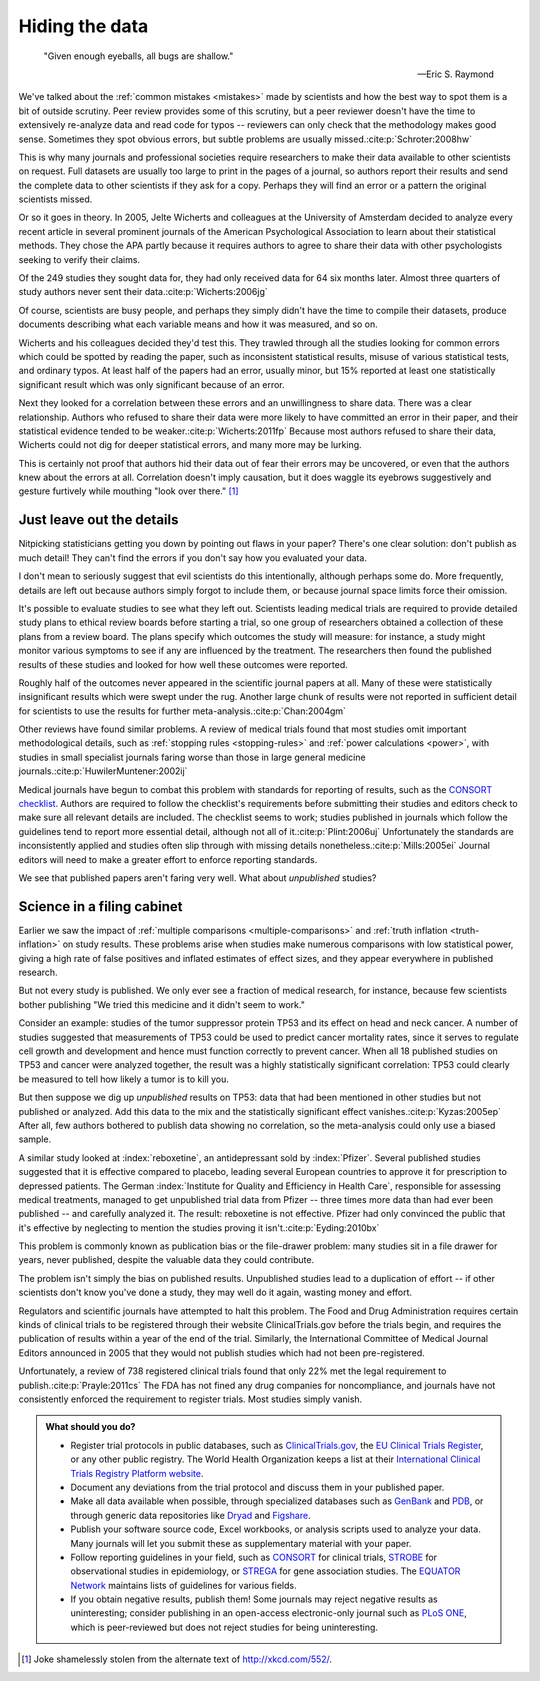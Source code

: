 .. index:: open data

.. _hiding-data:

***************
Hiding the data
***************

.. epigraph::

    "Given enough eyeballs, all bugs are shallow." 

    -- Eric S. Raymond

We've talked about the :ref:`common mistakes <mistakes>` made by scientists and
how the best way to spot them is a bit of outside scrutiny. Peer review provides
some of this scrutiny, but a peer reviewer doesn't have the time to extensively
re-analyze data and read code for typos -- reviewers can only check that the
methodology makes good sense. Sometimes they spot obvious errors, but subtle
problems are usually missed.\ :cite:p:`Schroter:2008hw`

This is why many journals and professional societies require researchers to make
their data available to other scientists on request. Full datasets are usually
too large to print in the pages of a journal, so authors report their results
and send the complete data to other scientists if they ask for a copy. Perhaps
they will find an error or a pattern the original scientists missed.

Or so it goes in theory. In 2005, Jelte Wicherts and colleagues at the
University of Amsterdam decided to analyze every recent article in several
prominent journals of the American Psychological Association to learn about
their statistical methods. They chose the APA partly because it requires authors
to agree to share their data with other psychologists seeking to verify their
claims.

Of the 249 studies they sought data for, they had only received data for 64 six
months later. Almost three quarters of study authors never sent their data.\
:cite:p:`Wicherts:2006jg`

Of course, scientists are busy people, and perhaps they simply didn't have the
time to compile their datasets, produce documents describing what each variable
means and how it was measured, and so on. 

.. index:: p value; errors in calculation

Wicherts and his colleagues decided they'd test this. They trawled through all
the studies looking for common errors which could be spotted by reading the
paper, such as inconsistent statistical results, misuse of various statistical
tests, and ordinary typos. At least half of the papers had an error, usually
minor, but 15% reported at least one statistically significant result which was
only significant because of an error.

Next they looked for a correlation between these errors and an unwillingness to
share data. There was a clear relationship. Authors who refused to share their
data were more likely to have committed an error in their paper, and their
statistical evidence tended to be weaker.\ :cite:p:`Wicherts:2011fp` Because
most authors refused to share their data, Wicherts could not dig for deeper
statistical errors, and many more may be lurking.

This is certainly not proof that authors hid their data out of fear their errors
may be uncovered, or even that the authors knew about the errors at
all. Correlation doesn't imply causation, but it does waggle its eyebrows
suggestively and gesture furtively while mouthing "look over there."  [#xkcd]_

.. _omit-details:

Just leave out the details
--------------------------

Nitpicking statisticians getting you down by pointing out flaws in your paper?
There's one clear solution: don't publish as much detail! They can't find the
errors if you don't say how you evaluated your data.

I don't mean to seriously suggest that evil scientists do this intentionally,
although perhaps some do. More frequently, details are left out because authors
simply forgot to include them, or because journal space limits force their
omission.

.. index:: clinical trial protocol; reporting

It's possible to evaluate studies to see what they left out. Scientists leading
medical trials are required to provide detailed study plans to ethical review
boards before starting a trial, so one group of researchers obtained a
collection of these plans from a review board. The plans specify which outcomes
the study will measure: for instance, a study might monitor various symptoms to
see if any are influenced by the treatment. The researchers then found the
published results of these studies and looked for how well these outcomes were
reported.

Roughly half of the outcomes never appeared in the scientific journal papers at
all. Many of these were statistically insignificant results which were swept
under the rug. Another large chunk of results were not reported in sufficient
detail for scientists to use the results for further meta-analysis.\
:cite:p:`Chan:2004gm`

.. index:: stopping rules; omitted

Other reviews have found similar problems. A review of medical trials found that
most studies omit important methodological details, such as :ref:`stopping rules
<stopping-rules>` and :ref:`power calculations <power>`, with studies in small
specialist journals faring worse than those in large general medicine journals.\
:cite:p:`HuwilerMuntener:2002ij`

.. index:: ! CONSORT, reporting guidelines

Medical journals have begun to combat this problem with standards for reporting
of results, such as the `CONSORT checklist
<http://www.consort-statement.org/>`_. Authors are required to follow the
checklist's requirements before submitting their studies and editors check to
make sure all relevant details are included. The checklist seems to work;
studies published in journals which follow the guidelines tend to report more
essential detail, although not all of it.\ :cite:p:`Plint:2006uj` Unfortunately
the standards are inconsistently applied and studies often slip through with
missing details nonetheless.\ :cite:p:`Mills:2005ei` Journal editors will need
to make a greater effort to enforce reporting standards.

We see that published papers aren't faring very well. What about *unpublished*
studies?

.. index:: publication bias, file-drawer problem, TP53

Science in a filing cabinet
---------------------------

Earlier we saw the impact of :ref:`multiple comparisons <multiple-comparisons>`
and :ref:`truth inflation <truth-inflation>` on study results. These problems
arise when studies make numerous comparisons with low statistical power, giving
a high rate of false positives and inflated estimates of effect sizes, and they
appear everywhere in published research.

But not every study is published. We only ever see a fraction of medical
research, for instance, because few scientists bother publishing "We tried this
medicine and it didn't seem to work."

Consider an example: studies of the tumor suppressor protein TP53 and its effect
on head and neck cancer. A number of studies suggested that measurements of TP53
could be used to predict cancer mortality rates, since it serves to regulate
cell growth and development and hence must function correctly to prevent
cancer. When all 18 published studies on TP53 and cancer were analyzed together,
the result was a highly statistically significant correlation: TP53 could
clearly be measured to tell how likely a tumor is to kill you.

But then suppose we dig up *unpublished* results on TP53: data that had been
mentioned in other studies but not published or analyzed. Add this data to the
mix and the statistically significant effect vanishes.\ :cite:p:`Kyzas:2005ep`
After all, few authors bothered to publish data showing no correlation, so the
meta-analysis could only use a biased sample.

A similar study looked at :index:`reboxetine`, an antidepressant sold by
:index:`Pfizer`. Several published studies suggested that it is effective
compared to placebo, leading several European countries to approve it for
prescription to depressed patients. The German :index:`Institute for Quality and
Efficiency in Health Care`, responsible for assessing medical treatments,
managed to get unpublished trial data from Pfizer -- three times more data than
had ever been published -- and carefully analyzed it. The result: reboxetine is
not effective. Pfizer had only convinced the public that it's effective by
neglecting to mention the studies proving it isn't.\ :cite:p:`Eyding:2010bx`

This problem is commonly known as publication bias or the file-drawer problem:
many studies sit in a file drawer for years, never published, despite the
valuable data they could contribute.

The problem isn't simply the bias on published results. Unpublished studies lead
to a duplication of effort -- if other scientists don't know you've done a
study, they may well do it again, wasting money and effort.

.. index:: clinical trial protocol; registration

Regulators and scientific journals have attempted to halt this problem. The Food
and Drug Administration requires certain kinds of clinical trials to be
registered through their website ClinicalTrials.gov before the trials begin, and
requires the publication of results within a year of the end of the
trial. Similarly, the International Committee of Medical Journal Editors
announced in 2005 that they would not publish studies which had not been
pre-registered.

Unfortunately, a review of 738 registered clinical trials found that only 22%
met the legal requirement to publish.\ :cite:p:`Prayle:2011cs` The FDA has not
fined any drug companies for noncompliance, and journals have not consistently
enforced the requirement to register trials. Most studies simply vanish.

.. index:: clinical trial protocol; databases, CONSORT, STROBE, STREGA, EQUATOR

.. admonition:: What should you do?

   * Register trial protocols in public databases, such as `ClinicalTrials.gov
     <http://clinicaltrials.gov/>`__, the `EU Clinical Trials Register
     <https://www.clinicaltrialsregister.eu/>`__, or any other public
     registry. The World Health Organization keeps a list at their
     `International Clinical Trials Registry Platform website
     <http://www.who.int/ictrp/en/>`__.
   * Document any deviations from the trial protocol and discuss them in your
     published paper.
   * Make all data available when possible, through specialized databases such
     as `GenBank <http://www.ncbi.nlm.nih.gov/genbank/>`__ and `PDB
     <http://www.rcsb.org/pdb/home/home.do>`__, or through generic data
     repositories like `Dryad <http://datadryad.org/>`__ and `Figshare
     <http://figshare.com/>`__.
   * Publish your software source code, Excel workbooks, or analysis scripts
     used to analyze your data. Many journals will let you submit these as
     supplementary material with your paper.
   * Follow reporting guidelines in your field, such as `CONSORT
     <http://www.consort-statement.org/>`__ for clinical trials, `STROBE
     <http://www.strobe-statement.org/>`__ for observational studies in
     epidemiology, or `STREGA
     <http://www.plosmedicine.org/article/info:doi/10.1371/journal.pmed.1000022>`__
     for gene association studies. The `EQUATOR Network
     <http://www.equator-network.org/>`__ maintains lists of guidelines for
     various fields.
   * If you obtain negative results, publish them! Some journals may reject
     negative results as uninteresting; consider publishing in an open-access
     electronic-only journal such as `PLoS ONE <http://www.plosone.org/>`__,
     which is peer-reviewed but does not reject studies for being
     uninteresting.

.. [#xkcd]
   Joke shamelessly stolen from the alternate text of http://xkcd.com/552/.
